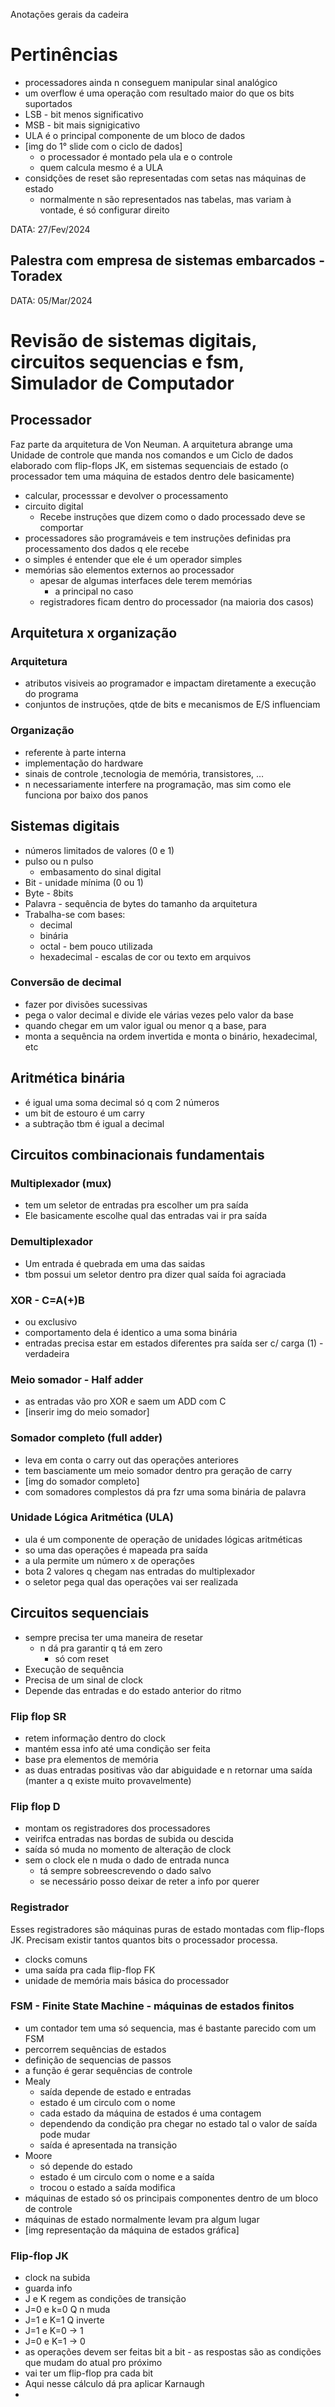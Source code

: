 Anotações gerais da cadeira

* Pertinências
- processadores ainda n conseguem manipular sinal analógico
- um overflow é uma operação com resultado maior do que os bits suportados
- LSB - bit menos significativo
- MSB - bit mais signigicativo
- ULA é o principal componente de um bloco de dados 
- [img do 1° slide com o ciclo de dados]
    - o processador é montado pela ula e o controle
    - quem calcula mesmo é a ULA
- considções de reset são representadas com setas nas máquinas de estado 
    - normalmente n são representados nas tabelas, mas variam à vontade, é só configurar direito


DATA: 27/Fev/2024
** Palestra com empresa de sistemas embarcados - Toradex

DATA: 05/Mar/2024
* Revisão de sistemas digitais, circuitos sequencias e fsm, Simulador de Computador
** Processador
Faz parte da arquitetura de Von Neuman. A arquitetura abrange uma Unidade de controle que manda nos comandos e um Ciclo de dados elaborado com flip-flops JK, em sistemas sequenciais de estado (o processador tem uma máquina de estados dentro dele basicamente)
- calcular, processsar e devolver o processamento
- circuito digital
    - Recebe instruções que dizem como o dado processado deve se comportar
- processadores são programáveis e tem instruções definidas pra processamento dos dados q ele recebe
- o simples é entender que ele é um operador simples
- memórias são elementos externos ao processador
    - apesar de algumas interfaces dele terem memórias
        - a principal no caso
    - registradores ficam dentro do processador (na maioria dos casos)
** Arquitetura x organização
*** Arquitetura
- atributos visiveis ao programador e impactam diretamente a execução do programa
- conjuntos de instruções, qtde de bits e mecanismos de E/S influenciam
*** Organização
- referente à parte interna
- implementação do hardware
- sinais de controle ,tecnologia de memória, transistores, ...
- n necessariamente interfere na programação, mas sim como ele funciona por baixo dos panos
** Sistemas digitais
- números limitados de valores (0 e 1)
- pulso ou n pulso
    - embasamento do sinal digital
- Bit - unidade mínima (0 ou 1)
- Byte - 8bits
- Palavra - sequência de bytes do tamanho da arquitetura
- Trabalha-se com bases:
    - decimal
    - binária
    - octal - bem pouco utilizada
    - hexadecimal - escalas de cor ou texto em arquivos
*** Conversão de decimal
- fazer por divisões sucessivas
- pega o valor decimal e divide ele várias vezes pelo valor da base
- quando chegar em um valor igual ou menor q a base, para
- monta a sequência na ordem invertida e monta o binário, hexadecimal, etc
** Aritmética binária
- é igual uma soma decimal só q com 2 números
- um bit de estouro é um carry
- a subtração tbm é igual a decimal
** Circuitos combinacionais fundamentais
*** Multiplexador (mux)
- tem um seletor de entradas pra escolher um pra saída
- Ele basicamente escolhe qual das entradas vai ir pra saída
*** Demultiplexador
- Um entrada é quebrada em uma das saidas
- tbm possui um seletor dentro pra dizer qual saída foi agraciada
*** XOR - C=A(+)B
- ou exclusivo
- comportamento dela é identico a uma soma binária
- entradas precisa estar em estados diferentes pra saída ser c/ carga (1) - verdadeira
*** Meio somador - Half adder
- as entradas vão pro XOR e saem um ADD com C
- [inserir img do meio somador]
*** Somador completo (full adder)
- leva em conta o carry out das operações anteriores
- tem basciamente um meio somador dentro pra geração de carry
- [img do somador completo]
- com somadores complestos dá pra fzr uma soma binária de palavra
*** Unidade Lógica Aritmética (ULA)
- ula é um componente de operação de unidades lógicas aritméticas
- so uma das operações é mapeada pra saída
- a ula permite um número x de operações
- bota 2 valores q chegam nas entradas do multiplexador
- o seletor pega qual das operações vai ser realizada
** Circuitos sequenciais
- sempre precisa ter uma maneira de resetar
    - n dá pra garantir q tá em zero
        - só com reset
- Execução de sequência
- Precisa de um sinal de clock
- Depende das entradas e do estado anterior do ritmo
*** Flip flop SR
- retem informação dentro do clock
- mantém essa info até uma condição ser feita
- base pra elementos de memória
- as duas entradas positivas vão dar abiguidade e n retornar uma saída (manter a q existe muito provavelmente)
*** Flip flop D
- montam os registradores dos processadores
- veirifca entradas nas bordas de subida ou descida
- saída só muda no momento de alteração de clock
- sem o clock ele n muda o dado de entrada nunca
    - tá sempre sobreescrevendo o dado salvo
    - se necessário posso deixar de reter a info por querer
*** Registrador
Esses registradores são máquinas puras de estado montadas com flip-flops JK. Precisam existir tantos quantos bits o processador processa.
- clocks comuns
- uma saída pra cada flip-flop FK
- unidade de memória mais básica do processador
*** FSM - Finite State Machine - máquinas de estados finitos
- um contador tem uma só sequencia, mas é bastante parecido com um FSM
- percorrem sequências de estados
- definição de sequencias de passos
- a função é gerar sequências de controle
- Mealy
    - saída depende de estado e entradas
    - estado é um circulo com o nome
    - cada estado da máquina de estados é uma contagem
    - dependendo da condição pra chegar no estado tal o valor de saída pode mudar
    - saída é apresentada na transição
- Moore
    - só depende do estado
    - estado é um circulo com o nome e a saída
    - trocou o estado a saída modifica
- máquinas de estado só os principais componentes dentro de um bloco de controle
- máquinas de estado normalmente levam pra algum lugar
- [img representação da máquina de estados gráfica]
*** Flip-flop JK
- clock na subida
- guarda info
- J e K regem as condições de transição
- J=0 e k=0 Q n muda
- J=1 e K=1 Q inverte
- J=1 e K=0 -> 1
- J=0 e K=1 -> 0
- as operações devem ser feitas bit a bit - as respostas são as condições que mudam do atual pro próximo
- vai ter um flip-flop pra cada bit
- Aqui nesse cálculo dá pra aplicar Karnaugh
- 